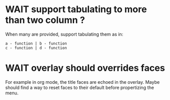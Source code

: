 * WAIT support tabulating to more than two column ?
When many are provided, support tabulating them as in:

#+begin_example
a - function | b - function
c - function | d - function
#+end_example
* WAIT overlay should overrides faces

For example in org mode, the title faces are echoed in the
overlay. Maybe should find a way to reset faces to their default
before propertizing the menu.
